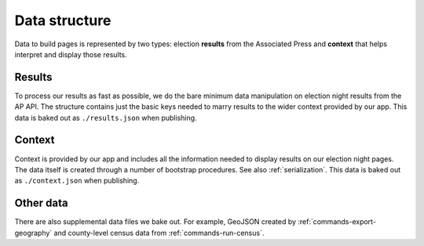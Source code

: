 Data structure
==============

Data to build pages is represented by two types: election **results** from the Associated Press and **context** that helps interpret and display those results.

Results
-------

To process our results as fast as possible, we do the bare minimum data manipulation on election night results from the AP API. The structure contains just the basic keys needed to marry results to the wider context provided by our app. This data is baked out as ``./results.json`` when publishing.

.. code-block:: javascript
  :caption: **results.json**

  {
    "fipscode": "51001",
    "level": "county",
    "polid": "63126",
    "polnum": "49283",
    "precinctsreporting": 17,
    "precinctsreportingpct": 1,
    "precinctstotal": 17,
    "raceid": "47225",
    "statepostal": "VA",
    "votecount": 4879,
    "votepct": 0.457306,
    "winner": true
  }

Context
-------

Context is provided by our app and includes all the information needed to display results on our election night pages. The data itself is created through a number of bootstrap procedures. See also :ref:`serialization`. This data is baked out as ``./context.json`` when publishing.

.. code-block:: javascript
  :caption: **context.json**

  {
  "uid": "<{Body|State|Office} UID>",
  "content": { /* ... */ },
  "elections": [
    {
      "uid": "<Election UID>",
      "date": "2017-11-07",
      "office": { /* ... */},
      "primary_party": null,
      "division": { /* ... */ },
      "candidates": [
        { /* ... */ },
        // ...
      ],
      "override_votes": false,
      "ap_election_id": "47225",
      "called": false,
      "tabulated": false,
      "override_ap_call": true,
      "override_ap_votes": false
    },
    // ...
  ],
  "parties": [
    { /* ... */ },
    // ...
  ],
  "division": {
    /* ... */
    "children": [
      { /* ... */ },
      // ...
    ]
  }
  }

Other data
----------

There are also supplemental data files we bake out. For example, GeoJSON created by :ref:`commands-export-geography` and county-level census data from :ref:`commands-run-census`.
